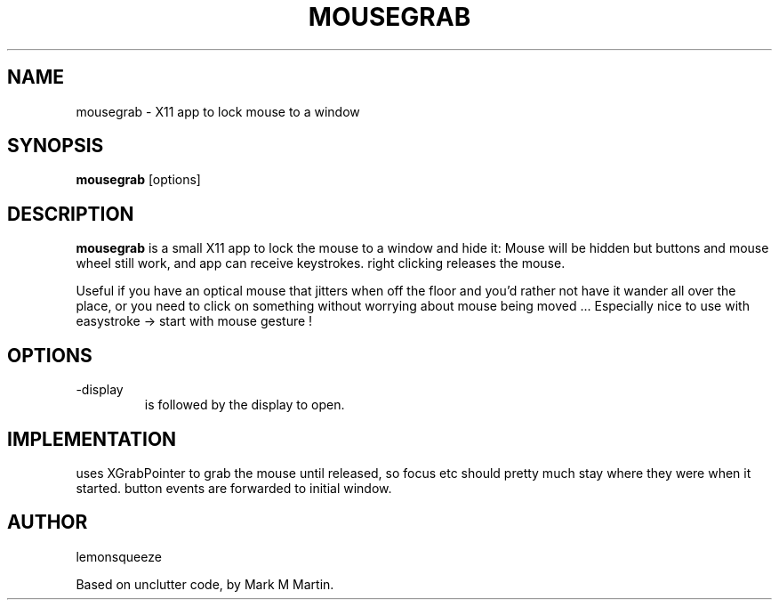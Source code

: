 .\"mousegrab man
.TH MOUSEGRAB 1
.SH NAME
mousegrab \- X11 app to lock mouse to a window
.SH SYNOPSIS
.B
mousegrab
.RB [options]
.SH DESCRIPTION
.B mousegrab
is a small X11 app to lock the mouse to a window and hide it:
Mouse will be hidden but buttons and mouse wheel still work, and app can
receive keystrokes. right clicking releases the mouse.

Useful if you have an optical mouse that jitters when off the floor
and you'd rather not have it wander all over the place, or you need
to click on something without worrying about mouse being moved ...
Especially nice to use with easystroke -> start with mouse gesture !

.SH OPTIONS
.TP
-display
is followed by the display to open.

.SH IMPLEMENTATION
uses XGrabPointer to grab the mouse until released,
so focus etc should pretty much stay where they were when it started.
button events are forwarded to initial window.

.SH AUTHOR
lemonsqueeze

Based on unclutter code, by Mark M Martin.
